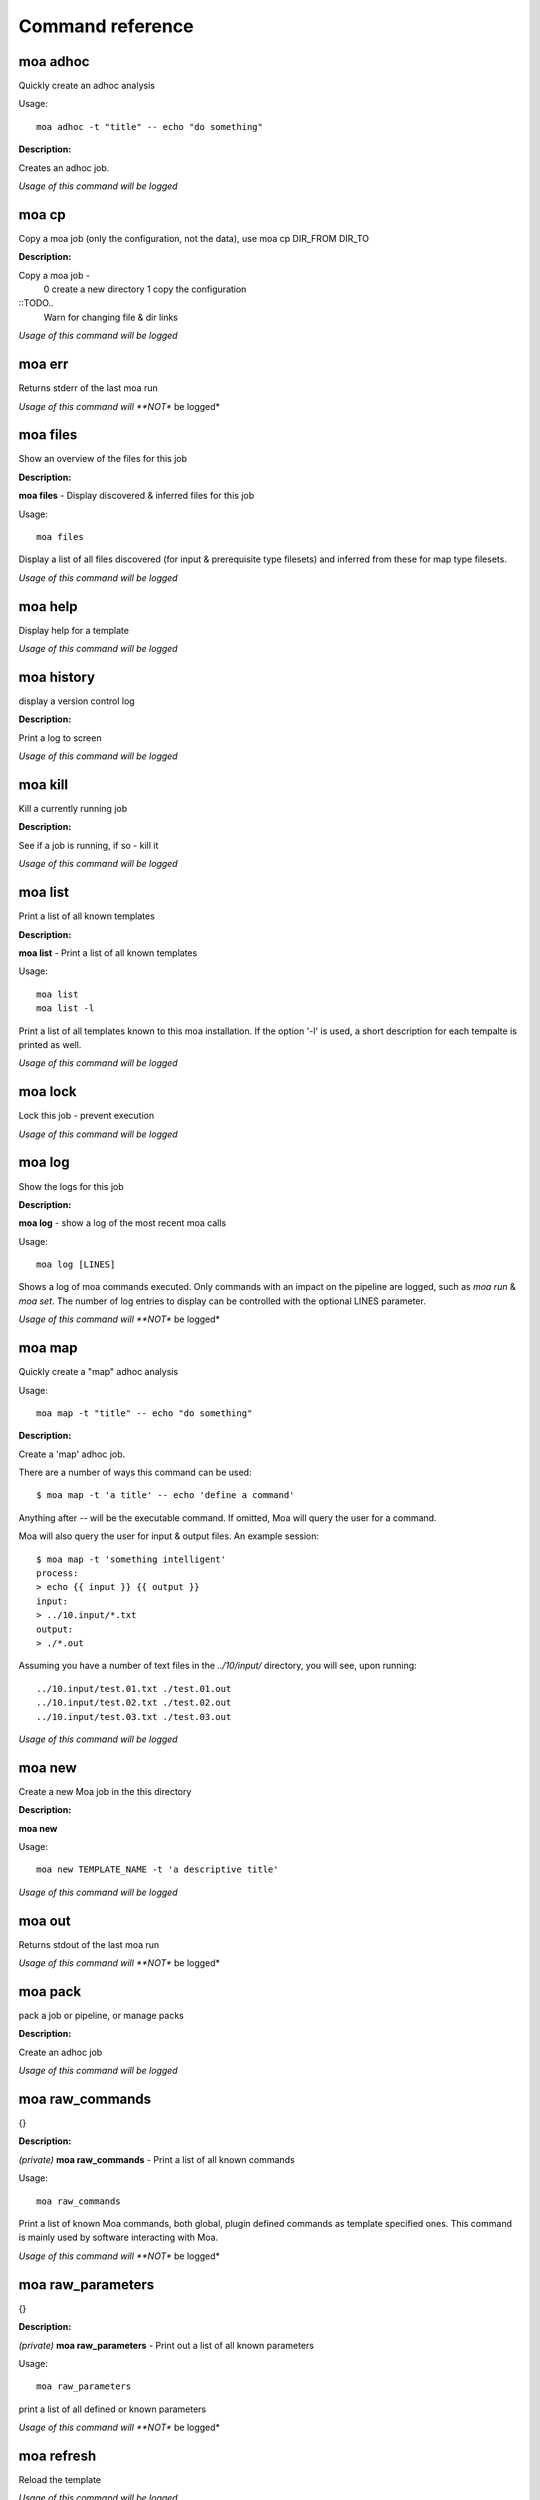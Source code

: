 
Command reference
=================

moa **adhoc**
~~~~~~~~~~~~~~~~~~~~~~~~~~~~~~~~~~~~~~~~~~~~~~~~~~~~~~~~~~~~~~~~~~~~~~~~~~~~~~~~

Quickly create an adhoc analysis


Usage::
  
  moa adhoc -t "title" -- echo "do something"



**Description:**

Creates an adhoc job.




*Usage of this command will be logged*



moa **cp**
~~~~~~~~~~~~~~~~~~~~~~~~~~~~~~~~~~~~~~~~~~~~~~~~~~~~~~~~~~~~~~~~~~~~~~~~~~~~~~~~

Copy a moa job (only the configuration, not the data), use moa cp DIR_FROM DIR_TO




**Description:**

Copy a moa job - 
  0 create a new directory
  1 copy the configuration

::TODO..
  Warn for changing file & dir links
        




*Usage of this command will be logged*



moa **err**
~~~~~~~~~~~~~~~~~~~~~~~~~~~~~~~~~~~~~~~~~~~~~~~~~~~~~~~~~~~~~~~~~~~~~~~~~~~~~~~~

Returns stderr of the last moa run






*Usage of this command will **NOT** be logged*



moa **files**
~~~~~~~~~~~~~~~~~~~~~~~~~~~~~~~~~~~~~~~~~~~~~~~~~~~~~~~~~~~~~~~~~~~~~~~~~~~~~~~~

Show an overview of the files for this job




**Description:**

**moa files** - Display discovered & inferred files for this job

Usage::

   moa files

Display a list of all files discovered (for input & prerequisite
type filesets) and inferred from these for map type filesets.





*Usage of this command will be logged*



moa **help**
~~~~~~~~~~~~~~~~~~~~~~~~~~~~~~~~~~~~~~~~~~~~~~~~~~~~~~~~~~~~~~~~~~~~~~~~~~~~~~~~

Display help for a template






*Usage of this command will be logged*



moa **history**
~~~~~~~~~~~~~~~~~~~~~~~~~~~~~~~~~~~~~~~~~~~~~~~~~~~~~~~~~~~~~~~~~~~~~~~~~~~~~~~~

display a version control log




**Description:**

Print a log to screen




*Usage of this command will be logged*



moa **kill**
~~~~~~~~~~~~~~~~~~~~~~~~~~~~~~~~~~~~~~~~~~~~~~~~~~~~~~~~~~~~~~~~~~~~~~~~~~~~~~~~

Kill a currently running job




**Description:**

See if a job is running, if so - kill it




*Usage of this command will be logged*



moa **list**
~~~~~~~~~~~~~~~~~~~~~~~~~~~~~~~~~~~~~~~~~~~~~~~~~~~~~~~~~~~~~~~~~~~~~~~~~~~~~~~~

Print a list of all known templates




**Description:**

**moa list** - Print a list of all known templates

Usage::

    moa list
    moa list -l

Print a list of all templates known to this moa installation. If
the option '-l' is used, a short description for each tempalte is
printed as well.




*Usage of this command will be logged*



moa **lock**
~~~~~~~~~~~~~~~~~~~~~~~~~~~~~~~~~~~~~~~~~~~~~~~~~~~~~~~~~~~~~~~~~~~~~~~~~~~~~~~~

Lock this job - prevent execution






*Usage of this command will be logged*



moa **log**
~~~~~~~~~~~~~~~~~~~~~~~~~~~~~~~~~~~~~~~~~~~~~~~~~~~~~~~~~~~~~~~~~~~~~~~~~~~~~~~~

Show the logs for this job




**Description:**

**moa log** - show a log of the most recent moa calls

Usage::

    moa log [LINES]

Shows a log of moa commands executed. Only commands with an impact
on the pipeline are logged, such as `moa run` & `moa set`. The
number of log entries to display can be controlled with the
optional LINES parameter.    




*Usage of this command will **NOT** be logged*



moa **map**
~~~~~~~~~~~~~~~~~~~~~~~~~~~~~~~~~~~~~~~~~~~~~~~~~~~~~~~~~~~~~~~~~~~~~~~~~~~~~~~~

Quickly create a "map" adhoc analysis


Usage::
  
  moa map -t "title" -- echo "do something"



**Description:**

Create a 'map' adhoc job.

There are a number of ways this command can be used::

    $ moa map -t 'a title' -- echo 'define a command'

Anything after `--` will be the executable command. If omitted,
Moa will query the user for a command.

Moa will also query the user for input & output files. An example
session::

    $ moa map -t 'something intelligent'
    process:
    > echo {{ input }} {{ output }}
    input:
    > ../10.input/*.txt
    output:
    > ./*.out

Assuming you have a number of text files in the `../10/input/`
directory, you will see, upon running::

   ../10.input/test.01.txt ./test.01.out
   ../10.input/test.02.txt ./test.02.out
   ../10.input/test.03.txt ./test.03.out





*Usage of this command will be logged*



moa **new**
~~~~~~~~~~~~~~~~~~~~~~~~~~~~~~~~~~~~~~~~~~~~~~~~~~~~~~~~~~~~~~~~~~~~~~~~~~~~~~~~

Create a new Moa job in the this directory




**Description:**

**moa new**

Usage::

    moa new TEMPLATE_NAME -t 'a descriptive title'
    




*Usage of this command will be logged*



moa **out**
~~~~~~~~~~~~~~~~~~~~~~~~~~~~~~~~~~~~~~~~~~~~~~~~~~~~~~~~~~~~~~~~~~~~~~~~~~~~~~~~

Returns stdout of the last moa run






*Usage of this command will **NOT** be logged*



moa **pack**
~~~~~~~~~~~~~~~~~~~~~~~~~~~~~~~~~~~~~~~~~~~~~~~~~~~~~~~~~~~~~~~~~~~~~~~~~~~~~~~~

pack a job or pipeline, or manage packs




**Description:**

Create an adhoc job




*Usage of this command will be logged*



moa **raw_commands**
~~~~~~~~~~~~~~~~~~~~~~~~~~~~~~~~~~~~~~~~~~~~~~~~~~~~~~~~~~~~~~~~~~~~~~~~~~~~~~~~

{}




**Description:**

*(private)* **moa raw_commands** - Print a list of all known commands

Usage::

    moa raw_commands

Print a list of known Moa commands, both global, plugin defined
commands as template specified ones. This command is mainly used
by software interacting with Moa.




*Usage of this command will **NOT** be logged*



moa **raw_parameters**
~~~~~~~~~~~~~~~~~~~~~~~~~~~~~~~~~~~~~~~~~~~~~~~~~~~~~~~~~~~~~~~~~~~~~~~~~~~~~~~~

{}




**Description:**

*(private)* **moa raw_parameters** - Print out a list of all known parameters

Usage::

    moa raw_parameters
    
print a list of all defined or known parameters




*Usage of this command will **NOT** be logged*



moa **refresh**
~~~~~~~~~~~~~~~~~~~~~~~~~~~~~~~~~~~~~~~~~~~~~~~~~~~~~~~~~~~~~~~~~~~~~~~~~~~~~~~~

Reload the template






*Usage of this command will be logged*



moa **set**
~~~~~~~~~~~~~~~~~~~~~~~~~~~~~~~~~~~~~~~~~~~~~~~~~~~~~~~~~~~~~~~~~~~~~~~~~~~~~~~~

Set, change or remove variables


Usage::
  
  moa set [KEY] [KEY=VALUE]



**Description:**

This command can be used in a number of ways::

    moa set PARAMETER_NAME=PARAMETER_VALUE
    moa set PARAMETER_NAME='PARAMETER VALUE WITH SPACES'
    moa set PARAMETER_NAME

In the first two forms, moa sets the parameter `PARAMETER_NAME` to
the `PARAMETER_VALUE`. In the latter form, Moa will present the
user with a prompt to enter a value. Note that the first two forms
the full command lines will be processed by bash, which can either
create complications or prove very useful. Take care to escape
variables that you do not want to be expandend and use single quotes
where you can. 




*Usage of this command will be logged*



moa **show**
~~~~~~~~~~~~~~~~~~~~~~~~~~~~~~~~~~~~~~~~~~~~~~~~~~~~~~~~~~~~~~~~~~~~~~~~~~~~~~~~

Show configured variables


Usage::
  
  moa show



**Description:**

Show all parameters know to this job. Parameters in **bold** are
specifically configured for this job (as opposed to those
parameters that are set to their default value). Parameters in red
are not configured, but need to be for the template to
operate. Parameters in blue are not configured either, but are
optional.




*Usage of this command will **NOT** be logged*



moa **simple**
~~~~~~~~~~~~~~~~~~~~~~~~~~~~~~~~~~~~~~~~~~~~~~~~~~~~~~~~~~~~~~~~~~~~~~~~~~~~~~~~

Quickly create a "simple" adhoc analysis


Usage::
  
  moa simple -t "title" -- echo "do something"



**Description:**

Create a 'simple' adhoc job. Simple meaning that no in or output
files are tracked.

There are a number of ways this command can be used::

    moa simple -t 'a title' -- echo 'define a command'
    
Anything after `--` will be the executable command. Note that bash
will attempt to process the command line. A safer method is::

    moa simple -t 'a title'

Moa will query you for a command to execute (the parameter
`process`).




*Usage of this command will be logged*



moa **status**
~~~~~~~~~~~~~~~~~~~~~~~~~~~~~~~~~~~~~~~~~~~~~~~~~~~~~~~~~~~~~~~~~~~~~~~~~~~~~~~~

Show the state of the current job




**Description:**

**moa status** - print out a short status status message

Usage::

   moa status       




*Usage of this command will **NOT** be logged*



moa **tag**
~~~~~~~~~~~~~~~~~~~~~~~~~~~~~~~~~~~~~~~~~~~~~~~~~~~~~~~~~~~~~~~~~~~~~~~~~~~~~~~~

Tag the current version






*Usage of this command will be logged*



moa **template**
~~~~~~~~~~~~~~~~~~~~~~~~~~~~~~~~~~~~~~~~~~~~~~~~~~~~~~~~~~~~~~~~~~~~~~~~~~~~~~~~

Display the template name




**Description:**

**moa template** - Print the template name of the current job

Usage::

    moa template

    




*Usage of this command will be logged*



moa **template_dump**
~~~~~~~~~~~~~~~~~~~~~~~~~~~~~~~~~~~~~~~~~~~~~~~~~~~~~~~~~~~~~~~~~~~~~~~~~~~~~~~~

Display the raw template description




**Description:**

**moa template_dump** - Show raw template information

Usage::

   moa template_dump [TEMPLATE_NAME]

Show the raw template data.




*Usage of this command will be logged*



moa **template_set**
~~~~~~~~~~~~~~~~~~~~~~~~~~~~~~~~~~~~~~~~~~~~~~~~~~~~~~~~~~~~~~~~~~~~~~~~~~~~~~~~

Set a template parameters




**Description:**

**moa template_set** - set a template parameter.

This only works for top level template parameters




*Usage of this command will be logged*



moa **test**
~~~~~~~~~~~~~~~~~~~~~~~~~~~~~~~~~~~~~~~~~~~~~~~~~~~~~~~~~~~~~~~~~~~~~~~~~~~~~~~~

Test the currennt configuration






*Usage of this command will be logged*



moa **tree**
~~~~~~~~~~~~~~~~~~~~~~~~~~~~~~~~~~~~~~~~~~~~~~~~~~~~~~~~~~~~~~~~~~~~~~~~~~~~~~~~

Print a directory tree with extra information






*Usage of this command will **NOT** be logged*



moa **unittest**
~~~~~~~~~~~~~~~~~~~~~~~~~~~~~~~~~~~~~~~~~~~~~~~~~~~~~~~~~~~~~~~~~~~~~~~~~~~~~~~~

Run Moa unittests






*Usage of this command will be logged*



moa **unlock**
~~~~~~~~~~~~~~~~~~~~~~~~~~~~~~~~~~~~~~~~~~~~~~~~~~~~~~~~~~~~~~~~~~~~~~~~~~~~~~~~

Unlock this job






*Usage of this command will be logged*



moa **unpack**
~~~~~~~~~~~~~~~~~~~~~~~~~~~~~~~~~~~~~~~~~~~~~~~~~~~~~~~~~~~~~~~~~~~~~~~~~~~~~~~~

unpack an earlier packed job/pipeline






*Usage of this command will be logged*



moa **unset**
~~~~~~~~~~~~~~~~~~~~~~~~~~~~~~~~~~~~~~~~~~~~~~~~~~~~~~~~~~~~~~~~~~~~~~~~~~~~~~~~

Remove a variable


Usage::
  
  moa unset KEY



**Description:**

Remove a configured parameter from this job. In the parameter was
defined by the job template, it reverts back to the default
value. If it was an ad-hoc parameter, it is lost from the
configuration.




*Usage of this command will be logged*



moa **version**
~~~~~~~~~~~~~~~~~~~~~~~~~~~~~~~~~~~~~~~~~~~~~~~~~~~~~~~~~~~~~~~~~~~~~~~~~~~~~~~~

Print the moa version




**Description:**

**moa version** - Print the moa version number




*Usage of this command will **NOT** be logged*



moa **welcome**
~~~~~~~~~~~~~~~~~~~~~~~~~~~~~~~~~~~~~~~~~~~~~~~~~~~~~~~~~~~~~~~~~~~~~~~~~~~~~~~~

Display a welcome text




**Description:**

print a welcome message




*Usage of this command will be logged*



